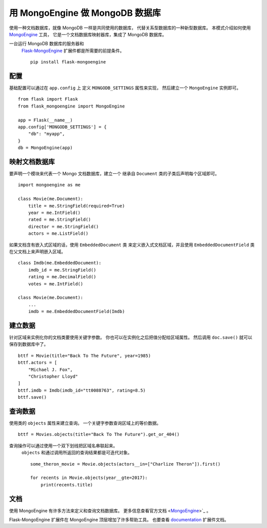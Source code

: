 用 MongoEngine 做 MongoDB 数据库
========================================

使用一种文档数据库，就像 MongoDB 一样是共同使用的数据库，
代替关系型数据库的一种新型数据库。
本模式介绍如何使用 `MongoEngine`_ 工具，
它是一个文档数据库映射器库，集成了 MongoDB 数据库。

一台运行 MongoDB 数据库的服务器和
 `Flask-MongoEngine`_ 扩展件都是所需要的前提条件。 ::

    pip install flask-mongoengine

.. _MongoEngine: http://mongoengine.org
.. _Flask-MongoEngine: https://flask-mongoengine.readthedocs.io


配置
-------------

基础配置可以通过在 ``app.config`` 上
定义 ``MONGODB_SETTINGS`` 属性来实现，
然后建立一个 ``MongoEngine`` 实例即可。 ::

    from flask import Flask
    from flask_mongoengine import MongoEngine

    app = Flask(__name__)
    app.config['MONGODB_SETTINGS'] = {
        "db": "myapp",
    }
    db = MongoEngine(app)


映射文档数据库
-----------------

要声明一个模块来代表一个 Mongo 文档数据库，建立一个
继承自 ``Document`` 类的子类后声明每个区域即可。 ::

    import mongoengine as me

    class Movie(me.Document):
        title = me.StringField(required=True)
        year = me.IntField()
        rated = me.StringField()
        director = me.StringField()
        actors = me.ListField()

如果文档含有嵌入式区域的话，使用 ``EmbeddedDocument`` 类
来定义嵌入式文档区域，并且使用 ``EmbeddedDocumentField`` 类
在父文档上来声明嵌入区域。 ::

    class Imdb(me.EmbeddedDocument):
        imdb_id = me.StringField()
        rating = me.DecimalField()
        votes = me.IntField()

    class Movie(me.Document):
        ...
        imdb = me.EmbeddedDocumentField(Imdb)


建立数据
-------------

针对区域来实例化你的文档类要使用关键字参数。
你也可以在实例化之后把值分配给区域属性。
然后调用 ``doc.save()`` 就可以保存到数据库中了。 ::

    bttf = Movie(title="Back To The Future", year=1985)
    bttf.actors = [
        "Michael J. Fox",
        "Christopher Lloyd"
    ]
    bttf.imdb = Imdb(imdb_id="tt0088763", rating=8.5)
    bttf.save()


查询数据
------------

使用类的 ``objects`` 属性来建立查询。
一个关键字参数查询区域上的等价数据。 ::

    bttf = Movies.objects(title="Back To The Future").get_or_404()

查询操作可以通过使用一个双下划线把区域名串联起来。
 ``objects`` 和通过调用所返回的查询结果都是可迭代对象。 ::

    some_theron_movie = Movie.objects(actors__in=["Charlize Theron"]).first()

    for recents in Movie.objects(year__gte=2017):
        print(recents.title)


文档
-------------

使用 MongoEngine 有许多方法来定义和查询文档数据库。
更多信息查看官方文档 <MongoEngine_>`_ 。

Flask-MongoEngine 扩展件在 MongoEngine 顶层增加了许多帮助工具。
也要查看 `documentation <Flask-MongoEngine_>`_ 扩展件文档。

